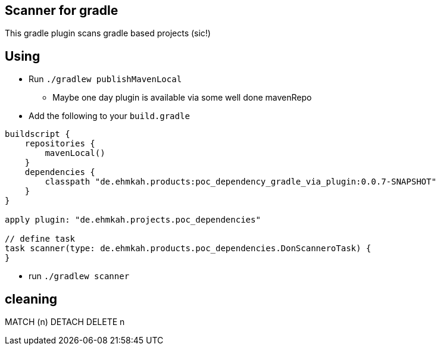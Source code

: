 == Scanner for gradle

This gradle plugin scans gradle based projects (sic!)

== Using

* Run `./gradlew publishMavenLocal`
** Maybe one day plugin is available via some well done mavenRepo
* Add the following to your `build.gradle`
```
buildscript {
    repositories {
        mavenLocal()
    }
    dependencies {
        classpath "de.ehmkah.products:poc_dependency_gradle_via_plugin:0.0.7-SNAPSHOT"
    }
}

apply plugin: "de.ehmkah.projects.poc_dependencies"

// define task
task scanner(type: de.ehmkah.products.poc_dependencies.DonScanneroTask) {
}
```

* run `./gradlew scanner`


## cleaning

MATCH (n)
DETACH DELETE n